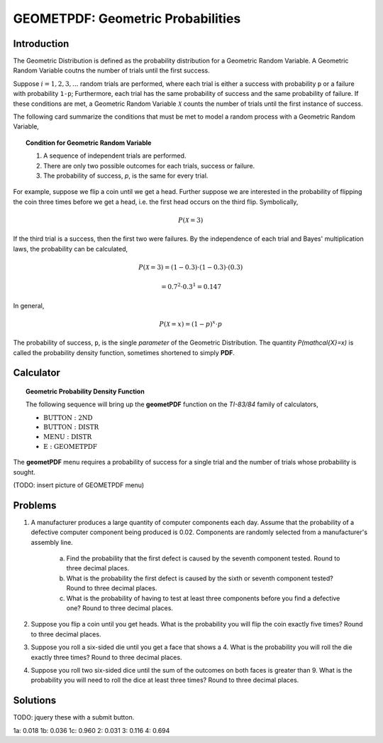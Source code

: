 .. _ti_geometpdf_problems:

==================================
GEOMETPDF: Geometric Probabilities
==================================

Introduction
============

The Geometric Distribution is defined as the probability distribution for a Geometric Random Variable. A Geometric Random Variable coutns the number of trials until the first success.

Suppose :math:`i = 1, 2, 3, ...` random trials are performed, where each trial is either a success with probability ``p`` or a failure with probability ``1-p``; Furthermore, each trial has the same probability of success and the same probability of failure. If these conditions are met, a Geometric Random Variable :math:`\mathcal{X}` counts the number of trials until the first instance of success. 

The following card summarize the conditions that must be met to model a random process with a Geometric Random Variable,

.. topic:: Condition for Geometric Random Variable

	1. A sequence of independent trials are performed.
	2. There are only two possible outcomes for each trials, success or failure.
	3. The probability of success, *p*, is the same for every trial.
	
For example, suppose we flip a coin until we get a head. Further suppose we are interested in the probability of flipping the coin three times before we get a head, i.e. the first head occurs on the third flip. Symbolically, 

.. math::

	P( \mathcal{X} = 3)

If the third trial is a success, then the first two were failures. By the independence of each trial and Bayes' multiplication laws, the probability can be calculated,

.. math::

	P(\mathcal{X} = 3) = (1-0.3) \cdot (1-0.3) \cdot (0.3)
	
.. math::

	= 0.7^2 \cdot 0.3^1 = 0.147
	
In general,

.. math::
	
	P(\mathcal{X} = x) = (1-p)^x \cdot p
	
The probability of success, ``p``, is the single *parameter* of the Geometric Distribution. The quantity `P(\mathcal{X}=x)` is called the probability density function, sometimes shortened to simply **PDF**.

Calculator
==========

.. topic:: Geometric Probability Density Function

	The following sequence will bring up the **geometPDF** function on the *TI-83/84* family of calculators,

	- :math:`\text{BUTTON}: \text{2ND}`
	- :math:`\text{BUTTON}: \text{DISTR}`
	- :math:`\text{MENU}: \text{DISTR}`
	- :math:`\text{E}: \text{GEOMETPDF}`
	
The **geometPDF** menu requires a probability of success for a single trial and the number of trials whose probability is sought. 

(TODO: insert picture of GEOMETPDF menu)

Problems
========

1. A manufacturer produces a large quantity of computer components each day. Assume that the probability of a defective computer component being produced is 0.02. Components are randomly selected from a manufacturer's assembly line. 

	a. Find the probability that the first defect is caused by the seventh component tested. Round to three decimal places.

	b. What is the probability the first defect is caused by the sixth or seventh component tested? Round to three decimal places.
	
	c. What is the probability of having to test at least three components before you find a defective one? Round to three decimal places.
	
2. Suppose you flip a coin until you get heads. What is the probability you will flip the coin exactly five times? Round to three decimal places.

3. Suppose you roll a six-sided die until you get a face that shows a 4. What is the probability you will roll the die exactly three times? Round to three decimal places.

4. Suppose you roll two six-sided dice until the sum of the outcomes on both faces is greater than 9. What is the probability you will need to roll the dice at least three times? Round to three decimal places.

Solutions
=========

TODO: jquery these with a submit button.

1a: 0.018
1b: 0.036
1c: 0.960
2: 0.031
3: 0.116
4: 0.694


